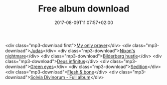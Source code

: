 #+TITLE: Free album download
#+DATE: 2017-08-09T11:07:57+02:00
#+URL: "/sedition/"
#+DRAFT: false

<div class="mp3-download first">[[https://solvia.co.za/mp3/01_MyOnlyPrayer.mp3][My only prayer]]</div>
<div class="mp3-download">[[https://solvia.co.za/mp3/02_Judas.mp3][Judas]]</div>
<div class="mp3-download">[[https://solvia.co.za/mp3/03_NixonsNightmare.mp3][Nixon's nightmare]]</div>
<div class="mp3-download">[[https://solvia.co.za/mp3/04_BilderbergHustle.mp3][Bilderberg hustle]]</div>
<div class="mp3-download">[[https://solvia.co.za/mp3/05_DeusInfinitus.mp3][Deus infinitus]]</div>
<div class="mp3-download">[[https://solvia.co.za/mp3/06_GreenEyes.mp3][Green eyes]]</div>
<div class="mp3-download">[[https://solvia.co.za/mp3/07_Sedition.mp3][Sedition]]</div>
<div class="mp3-download">[[https://solvia.co.za/mp3/08_FleshBone.mp3][Flesh & bone]]</div>
<div class="mp3-download">[[https://solvia.co.za/mp3/Solvia-Divinorum.zip][Solvia Divinorum - Full album]]</div>

